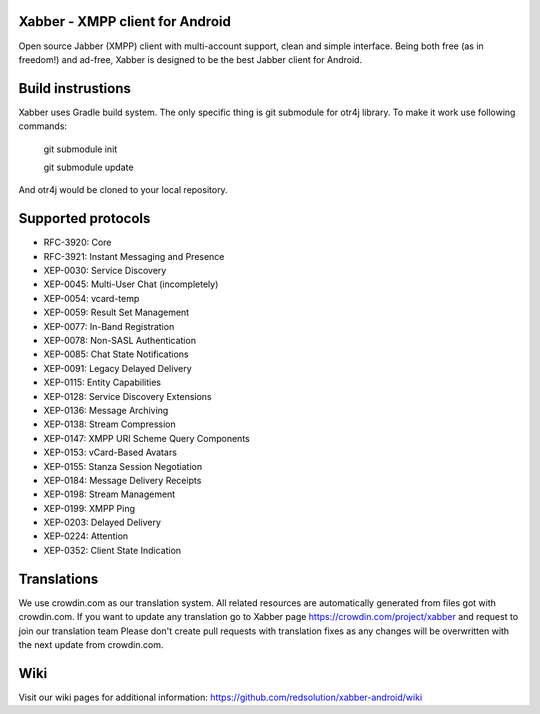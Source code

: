 Xabber - XMPP client for Android
================================

Open source Jabber (XMPP) client with multi-account support, clean and simple interface.
Being both free (as in freedom!) and ad-free, Xabber is designed to be the best Jabber client for Android.

Build instrustions
==================

Xabber uses Gradle build system. The only specific thing is git submodule for otr4j library. To make it work use following commands:

 ::
 
 git submodule init
 
 git submodule update
 
And otr4j would be cloned to your local repository. 

Supported protocols
===================

* RFC-3920: Core
* RFC-3921: Instant Messaging and Presence
* XEP-0030: Service Discovery
* XEP-0045: Multi-User Chat (incompletely)
* XEP-0054: vcard-temp
* XEP-0059: Result Set Management
* XEP-0077: In-Band Registration
* XEP-0078: Non-SASL Authentication
* XEP-0085: Chat State Notifications
* XEP-0091: Legacy Delayed Delivery
* XEP-0115: Entity Capabilities
* XEP-0128: Service Discovery Extensions
* XEP-0136: Message Archiving
* XEP-0138: Stream Compression
* XEP-0147: XMPP URI Scheme Query Components
* XEP-0153: vCard-Based Avatars
* XEP-0155: Stanza Session Negotiation
* XEP-0184: Message Delivery Receipts
* XEP-0198: Stream Management
* XEP-0199: XMPP Ping
* XEP-0203: Delayed Delivery
* XEP-0224: Attention
* XEP-0352: Client State Indication

Translations
============



We use crowdin.com as our translation system.
All related resources are automatically generated from files got with crowdin.com.
If you want to update any translation go to Xabber page https://crowdin.com/project/xabber and request to join our translation team
Please don't create pull requests with translation fixes as any changes will be overwritten with the next update from crowdin.com.

Wiki
====

Visit our wiki pages for additional information: https://github.com/redsolution/xabber-android/wiki
